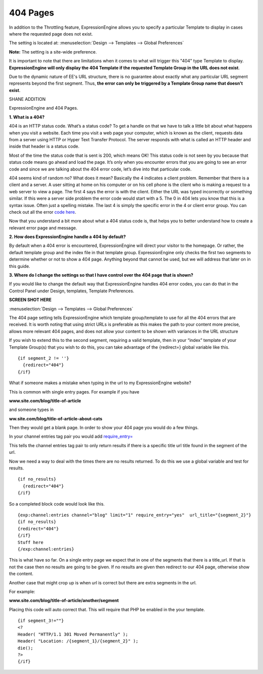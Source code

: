 404 Pages
---------

In addition to the Throttling feature, ExpressionEngine allows you to
specify a particular Template to display in cases where the requested
page does not exist.

The setting is located at: :menuselection:`Design --> Templates --> Global Preferences`

**Note:** The setting is a site-wide preference.

It is important to note that there are limitations when it comes to what
will trigger this "404" type Template to display. **ExpressionEngine
will only display the 404 Template if the requested Template Group in
the URL does not exist**.

Due to the dynamic nature of EE's URL structure, there is no guarantee
about exactly what any particular URL segment represents beyond the
first segment. Thus, **the error can only be triggered by a Template Group
name that doesn't exist**.

SHANE ADDITION

ExpressionEngine and 404 Pages.

**1. What is a 404?**

404 is an HTTP status code. 
What’s a status code? To get a handle on that we have to talk a little bit about what happens when you visit a website. Each time you visit a web page your computer, which is known as the client, requests data from a server using HTTP or Hyper Text Transfer Protocol. The server responds with what is called an HTTP header and inside that header is a status code.

Most of the time the status code that is sent is 200, which means OK! This status code is not seen by you because that status code means go ahead and load the page. It’s only when you encounter errors that you are going to see an error code and since we are talking about the 404 error code, let’s dive into that particular code.

404 seems kind of random no? What does it mean? Basically the 4 indicates a client problem. Remember that there is a client and a server. A user sitting at home on his computer or on his cell phone is the client who is making a request to a web server to view a page. The first 4 says the error is with the client. Either the URL was typed incorrectly or something similar. If this were a server side problem the error code would start with a 5. The 0 in 404 lets you know that this is a syntax issue. Often just a spelling mistake. The last 4 is simply the specific error in the 4 or client error group.  You can check out all the error `code here <http://www.w3.org/Protocols/rfc2616/rfc2616.html#Status-Codes>`_. 

Now that you understand a bit more about what a 404 status code is, that helps you to better understand how to create a relevant error page and message.

**2. How does ExpressionEngine handle a 404 by default?**

By default when a 404 error is encountered, ExpressionEngine will direct your visitor to the homepage. Or rather, the default template group and the index file in that template group. ExpressionEngine only checks the first two segments to determine whether or not to show a 404 page. Anything beyond that cannot be used, but we will address that later on in this guide.

**3. Where do I change the settings so that I have control over the 404 page that is shown?**

If you would like to change the default way that ExpressionEngine handles 404 error codes, you can do that in the Control Panel under Design, templates, Template Preferences.

**SCREEN SHOT HERE**

:menuselection:`Design --> Templates --> Global Preferences`

The 404 page setting tells ExpressionEngine which template group/template to use for all the 404 errors that are received. It is worth noting that using strict URLs is preferable as this makes the path to your content more precise, allows more relevant 404 pages, and does not allow your content to be shown with variances in the URL structure

If you wish to extend this to the second segment, requiring a valid template, then in your “index” template of your Template Group(s) that you wish to do this, you can take advantage of the {redirect=} global variable like this. ::

  {if segment_2 != ''}   
    {redirect="404"} 
  {/if}


What if someone makes a mistake when typing in the url to my ExpressionEngine website?

This is common with single entry pages. For example if you have

**www.site.com/blog/title-of-article**

and someone types in 

**ww.site.com/blog/title-of-article-about-cats**

Then they would get a blank page. In order to show your 404 page you would do a few things.

In your channel entries tag pair you would add  `require_entry= <http://ellislab.com/expressionengine/user-guide/modules/channel/channel_entries.html#require-entry>`_


This tells the channel entries tag pair to only return results if there is a specific title url title found in the segment of the url. 

Now we need a way to deal with the times there are no results returned. To do this we use a global variable and test for results. ::


  {if no_results}
    {redirect="404"}
  {/if}

So a completed block code would look like this. ::

  {exp:channel:entries channel="blog" limit="1" require_entry="yes"  url_title="{segment_2}"}
  {if no_results}
  {redirect="404"}
  {/if}
  Stuff here
  {/exp:channel:entries} 

This is what have so far. On a single entry page we expect that in one of the segments that there is a title_url. If that is not the case then no results are going to be given. If no results are given then redirect to our 404 page, otherwise show the content.

Another case that might crop up is when url is correct but there are extra segments in the url.

For example:

**www.site.com/blog/title-of-article/another/segment**

Placing this code will auto correct that. This will require that PHP be enabled in the your template. ::

  {if segment_3!=""}
  <?
  Header( "HTTP/1.1 301 Moved Permanently" );
  Header( "Location: /{segment_1}/{segment_2}" );
  die();
  ?>   
  {/if}